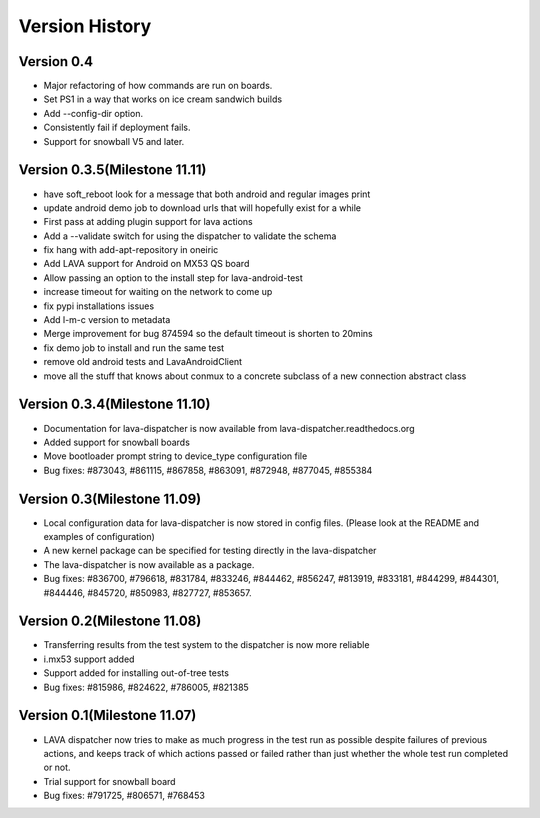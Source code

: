 Version History
***************

.. _version_0_4:

Version 0.4
===========
* Major refactoring of how commands are run on boards.
* Set PS1 in a way that works on ice cream sandwich builds
* Add --config-dir option.
* Consistently fail if deployment fails.
* Support for snowball V5 and later.

.. _version_0_3_5:

Version 0.3.5(Milestone 11.11)
==============================
* have soft_reboot look for a message that both android and regular images print
* update android demo job to download urls that will hopefully exist for a while
* First pass at adding plugin support for lava actions
* Add a --validate switch for using the dispatcher to validate the schema
* fix hang with add-apt-repository in oneiric
* Add LAVA support for Android on MX53 QS board
* Allow passing an option to the install step for lava-android-test
* increase timeout for waiting on the network to come up
* fix pypi installations issues
* Add l-m-c version to metadata
* Merge improvement for bug 874594 so the default timeout is shorten to 20mins
* fix demo job to install and run the same test
* remove old android tests and LavaAndroidClient
* move all the stuff that knows about conmux to a concrete subclass of a new connection abstract class

.. _version_0_3_4:

Version 0.3.4(Milestone 11.10)
==============================

* Documentation for lava-dispatcher is now available from lava-dispatcher.readthedocs.org

* Added support for snowball boards

* Move bootloader prompt string to device_type configuration file

* Bug fixes: #873043, #861115, #867858, #863091, #872948, #877045, #855384

.. _version_0_3:

Version 0.3(Milestone 11.09)
============================

* Local configuration data for lava-dispatcher is now stored in config files. (Please look at the README and examples of configuration)

* A new kernel package can be specified for testing directly in the lava-dispatcher

* The lava-dispatcher is now available as a package.

* Bug fixes: #836700, #796618, #831784, #833246, #844462, #856247, #813919, #833181, #844299, #844301, #844446, #845720, #850983, #827727, #853657.

.. _version_0_2:

Version 0.2(Milestone 11.08)
============================

* Transferring results from the test system to the dispatcher is now more reliable

* i.mx53 support added

* Support added for installing out-of-tree tests

* Bug fixes: #815986, #824622, #786005, #821385

Version 0.1(Milestone 11.07)
============================

* LAVA dispatcher now tries to make as much progress in the test run as possible despite failures of previous actions, and keeps track of which actions passed or failed rather than just whether the whole test run completed or not.

* Trial support for snowball board

* Bug fixes: #791725, #806571, #768453
